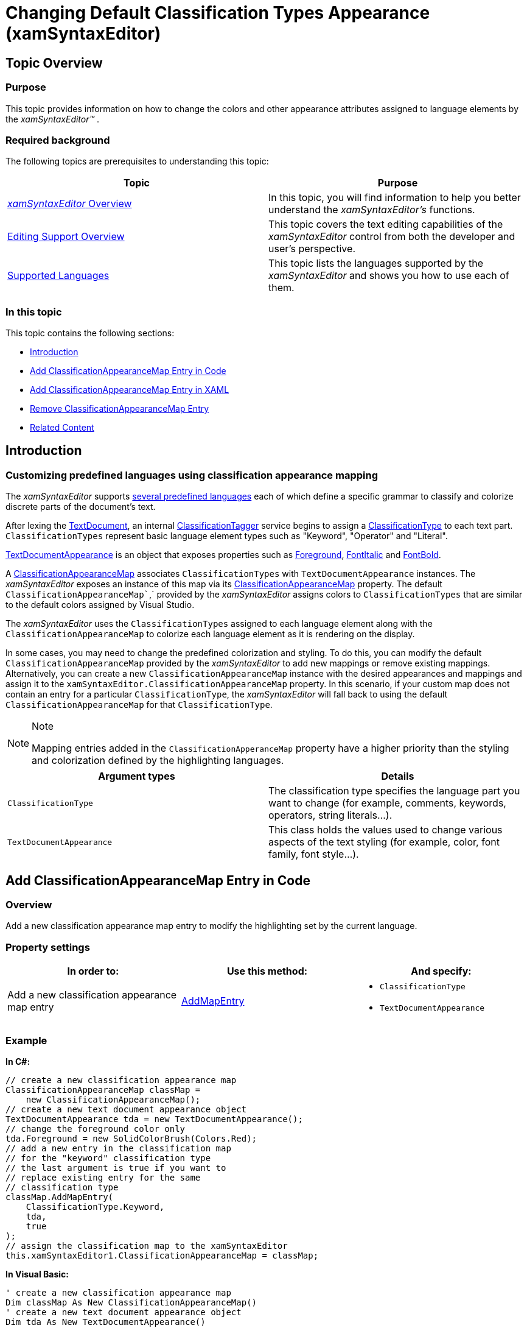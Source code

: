 ﻿////

|metadata|
{
    "name": "xamsyntaxeditor-changing-default-classification-types-appearance",
    "controlName": ["xamSyntaxEditor"],
    "tags": ["How Do I","Layouts","Templating"],
    "guid": "09021071-1b08-46e4-9867-b6b3787f9a01",  
    "buildFlags": [],
    "createdOn": "2016-05-25T18:21:59.4203948Z"
}
|metadata|
////

= Changing Default Classification Types Appearance (xamSyntaxEditor)

== Topic Overview

=== Purpose

This topic provides information on how to change the colors and other appearance attributes assigned to language elements by the  _xamSyntaxEditor™_  .

=== Required background

The following topics are prerequisites to understanding this topic:

[options="header", cols="a,a"]
|====
|Topic|Purpose

| link:xamsyntaxeditor-overview.html[ _xamSyntaxEditor_ Overview]
|In this topic, you will find information to help you better understand the _xamSyntaxEditor’s_ functions.

| link:xamsyntaxeditor-editing-support-overview.html[Editing Support Overview]
|This topic covers the text editing capabilities of the _xamSyntaxEditor_ control from both the developer and user’s perspective.

| link:xamsyntaxeditor-supported-languages.html[Supported Languages]
|This topic lists the languages supported by the _xamSyntaxEditor_ and shows you how to use each of them.

|====

=== In this topic

This topic contains the following sections:

* <<_Ref330805833, Introduction >>
* <<_Ref330805843, Add ClassificationAppearanceMap Entry in Code >>
* <<_Ref330805845, Add ClassificationAppearanceMap Entry in XAML >>
* <<_Ref330805859, Remove ClassificationAppearanceMap Entry >>
* <<_Ref330805915, Related Content >>

[[_Ref330805833]]
== Introduction

=== Customizing predefined languages using classification appearance mapping

The  _xamSyntaxEditor_   supports link:xamsyntaxeditor-supported-languages.html[several predefined languages] each of which define a specific grammar to classify and colorize discrete parts of the document’s text.

After lexing the link:{ApiPlatform}documents.textdocument{ApiVersion}~infragistics.documents.textdocument_members.html[TextDocument], an internal link:{ApiPlatform}documents.textdocument{ApiVersion}~infragistics.documents.tagging.classificationtagger.html[ClassificationTagger] service begins to assign a link:{ApiPlatform}documents.textdocument{ApiVersion}~infragistics.documents.classificationtype_members.html[ClassificationType] to each text part. `ClassificationTypes` represent basic language element types such as "Keyword", "Operator" and "Literal".

link:{ApiPlatform}controls.editors.xamsyntaxeditor{ApiVersion}~infragistics.controls.editors.textdocumentappearance_members.html[TextDocumentAppearance] is an object that exposes properties such as link:{ApiPlatform}controls.editors.xamsyntaxeditor{ApiVersion}~infragistics.controls.editors.textdocumentappearance~foreground.html[Foreground], link:{ApiPlatform}controls.editors.xamsyntaxeditor{ApiVersion}~infragistics.controls.editors.textdocumentappearance~fontitalic.html[FontItalic] and link:{ApiPlatform}controls.editors.xamsyntaxeditor{ApiVersion}~infragistics.controls.editors.textdocumentappearance~fontbold.html[FontBold].

A link:{ApiPlatform}controls.editors.xamsyntaxeditor{ApiVersion}~infragistics.controls.editors.classificationappearancemap_members.html[ClassificationAppearanceMap] associates `ClassificationTypes` with `TextDocumentAppearance` instances. The  _xamSyntaxEditor_   exposes an instance of this map via its link:{ApiPlatform}controls.editors.xamsyntaxeditor{ApiVersion}~infragistics.controls.editors.xamsyntaxeditor~classificationappearancemap.html[ClassificationAppearanceMap] property. The default `ClassificationAppearanceMap``,` provided by the  _xamSyntaxEditor_   assigns colors to `ClassificationTypes` that are similar to the default colors assigned by Visual Studio.

The  _xamSyntaxEditor_   uses the `ClassificationTypes` assigned to each language element along with the `ClassificationAppearanceMap` to colorize each language element as it is rendering on the display.

In some cases, you may need to change the predefined colorization and styling. To do this, you can modify the default `ClassificationAppearanceMap` provided by the  _xamSyntaxEditor_   to add new mappings or remove existing mappings. Alternatively, you can create a new `ClassificationAppearanceMap` instance with the desired appearances and mappings and assign it to the `xamSyntaxEditor.ClassificationAppearanceMap` property. In this scenario, if your custom map does not contain an entry for a particular `ClassificationType`, the  _xamSyntaxEditor_   will fall back to using the default `ClassificationAppearanceMap` for that `ClassificationType`.

.Note
[NOTE]
====
Mapping entries added in the `ClassificationApperanceMap` property have a higher priority than the styling and colorization defined by the highlighting languages.
====

[options="header", cols="a,a"]
|====
|Argument types|Details

|`ClassificationType`
|The classification type specifies the language part you want to change (for example, comments, keywords, operators, string literals…).

|`TextDocumentAppearance`
|This class holds the values used to change various aspects of the text styling (for example, color, font family, font style…).

|====

[[_Ref330805843]]
== Add ClassificationAppearanceMap Entry in Code

=== Overview

Add a new classification appearance map entry to modify the highlighting set by the current language.

=== Property settings

[options="header", cols="a,a,a"]
|====
|In order to:|Use this method:|And specify:

|Add a new classification appearance map entry
| link:{ApiPlatform}controls.editors.xamsyntaxeditor{ApiVersion}~infragistics.controls.editors.appearancemap%601~addmapentry.html[AddMapEntry]
|
* `ClassificationType` 

* `TextDocumentAppearance` 

|====

=== Example

*In C#:*

[source,csharp]
----
// create a new classification appearance map 
ClassificationAppearanceMap classMap =
    new ClassificationAppearanceMap();
// create a new text document appearance object
TextDocumentAppearance tda = new TextDocumentAppearance();
// change the foreground color only
tda.Foreground = new SolidColorBrush(Colors.Red);
// add a new entry in the classification map
// for the "keyword" classification type
// the last argument is true if you want to
// replace existing entry for the same
// classification type
classMap.AddMapEntry(
    ClassificationType.Keyword,
    tda,
    true
);
// assign the classification map to the xamSyntaxEditor
this.xamSyntaxEditor1.ClassificationAppearanceMap = classMap;
----

*In Visual Basic:*

[source,vb]
----
' create a new classification appearance map 
Dim classMap As New ClassificationAppearanceMap()
' create a new text document appearance object
Dim tda As New TextDocumentAppearance()
' change the foreground color only
tda.Foreground = New SolidColorBrush(Colors.Red)
' add a new entry in the classification map
' for the "keyword" classification type
' the last argument is True if you want to
' replace existing entry for the same
' classification type
classMap.AddMapEntry(ClassificationType.Keyword, tda, True)
' assign the classification map to the xamSyntaxEditor
Me.xamSyntaxEditor1.ClassificationAppearanceMap = classMap
----

[[_Ref330805845]]
== Add ClassificationAppearanceMap Entry in XAML

=== Overview

The control supports defining new classification appearance map entries in XAML. The code snippet below demonstrates how to add new classification appearance map entries which change the language rendering:

* keywords’ uses a red foreground and bold styling
* strings’ uses a magenta foreground and italic styling

=== Example

Following is the code that implements this example.

*In XAML:*

[source,xaml]
----
<Page.Resources>
    <ResourceDictionary>
        <ig:ClassificationAppearanceMap x:Key="CustomClassificationMap">
            <ig:ClassificationAppearanceMapInitializationEntry
                Classification="Keyword">
                <ig:ClassificationAppearanceMapInitializationEntry.Appearance>
                    <ig:TextDocumentAppearance FontBold="True">
                        <ig:TextDocumentAppearance.Foreground>
                            <SolidColorBrush Color="Red" />
                        </ig:TextDocumentAppearance.Foreground>
                    </ig:TextDocumentAppearance>
                </ig:ClassificationAppearanceMapInitializationEntry.Appearance>
            </ig:ClassificationAppearanceMapInitializationEntry>
            <ig:ClassificationAppearanceMapInitializationEntry
                 Classification="StringLiteral">
                 <ig:ClassificationAppearanceMapInitializationEntry.Appearance>
                     <ig:TextDocumentAppearance FontItalic="True">
                        <ig:TextDocumentAppearance.Foreground>
                            <SolidColorBrush Color="Magenta" />
                        </ig:TextDocumentAppearance.Foreground>
                    </ig:TextDocumentAppearance>
                </ig:ClassificationAppearanceMapInitializationEntry.Appearance>
            </ig:ClassificationAppearanceMapInitializationEntry>
        </ig:ClassificationAppearanceMap>
    </ResourceDictionary>
</Page.Resources>
<ig:XamSyntaxEditor
    ClassificationAppearanceMap="{StaticResource CustomClassificationMap}"
/>
----

[[_Ref330805859]]
== Remove ClassificationAppearanceMap Entry

=== Overview

Delete a classification appearance map entry to remove a custom defined highlighting.

=== Property settings

[options="header", cols="a,a,a"]
|====
|In order to:|Use this method:|And specify:

|Remove a classification appearance map entry
| link:{ApiPlatform}controls.editors.xamsyntaxeditor{ApiVersion}~infragistics.controls.editors.appearancemap%601~removemapentry.html[RemoveMapEntry]
|
* `ClassificationType` 

|====

=== Example

*In C#:*

[source,csharp]
----
classMap.RemoveMapEntry(ClassificationType.Keyword);
----

*In Visual Basic:*

[source,vb]
----
classMap.RemoveMapEntry(ClassificationType.Keyword)
----

[[_Ref330805915]]
== Related Content

=== Topics

The following topics provide additional information related to this topic.

[options="header", cols="a,a"]
|====
|Topic|Purpose

| link:xamsyntaxeditor-syntax-highlighting.html[Syntax Highlighting]
|This topic provides information about text colorization, based on the `TextDocument`’s associated language..

| link:xamsyntaxeditor-customizing.html[Customizing the Syntax Editor]
|The topics in this group explain the ways to customize the _xamSyntaxEditor_ .

|====

=== Samples

The following samples provide additional information related to this topic.

[options="header", cols="a,a"]
|====
|Sample|Purpose

| pick:[sl=" link:{SamplesURL}/syntax-editor/#/highlighting-customization[Highlighting Customization (in Code)]"] pick:[wpf=" link:{SamplesURL}/syntax-editor/highlighting-customization[Highlighting Customization (in Code)]"] 
|This sample demonstrates how to change the style of different classification types of the syntax highlighting.

| pick:[sl=" link:{SamplesURL}/syntax-editor/#/highlighting-customization-xaml[Highlighting Customization (in XAML)]"] pick:[wpf=" link:{SamplesURL}/syntax-editor/highlighting-customization-xaml[Highlighting Customization (in XAML)]"] 
|This sample demonstrates how to change the style of different classification types of the syntax highlighting. The default blue color of the keywords is changed to red and the default brown color of the strings is changed to magenta.

|====